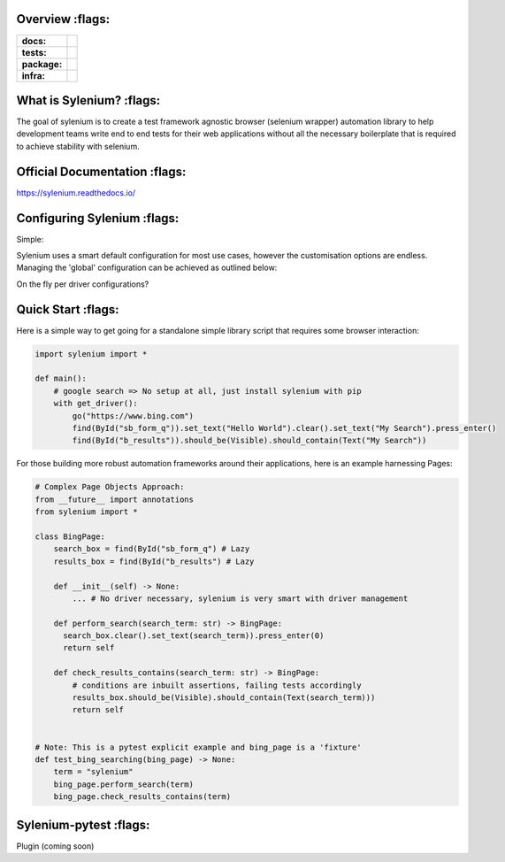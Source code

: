 .. image:: .github/banner.png
  :class: with-border
  :width: 1280

========
Overview :flags:
========

.. start-badges

.. list-table::
    :stub-columns: 1

    * - docs:
      - |docs|
    * - tests:
      - | |travis| |requires| |codecov|
    * - package:
      - | |version|
    * - infra:
      - | |github-actions|

.. |docs| image:: https://readthedocs.org/projects/sylenium/badge/?style=flat
    :target: https://sylenium.readthedocs.io/en/latest/
    :alt: Documentation Status

.. |travis| image:: https://api.travis-ci.org/symonk/sylenium.svg?branch=master
    :alt: Travis-CI Build Status
    :target: https://travis-ci.org/symonk/sylenium

.. |appveyor| image:: https://ci.appveyor.com/api/projects/status/github/symonk/sylenium?branch=master&svg=true
    :alt: AppVeyor Build Status
    :target: https://ci.appveyor.com/project/symonk/sylenium

.. |requires| image:: https://requires.io/github/symonk/sylenium/requirements.svg?branch=master
    :alt: Requirements Status
    :target: https://requires.io/github/symonk/sylenium/requirements/?branch=master

.. |codecov| image:: https://codecov.io/gh/symonk/sylenium/branch/master/graphs/badge.svg?branch=master
    :alt: Coverage Status
    :target: https://codecov.io/github/symonk/sylenium

.. |version| image:: https://img.shields.io/pypi/v/sylenium.svg
    :alt: PyPI Package latest release
    :target: https://pypi.org/project/sylenium

.. |wheel| image:: https://img.shields.io/pypi/wheel/sylenium.svg
    :alt: PyPI Wheel
    :target: https://pypi.org/project/sylenium

.. |supported-versions| image:: https://img.shields.io/pypi/pyversions/sylenium.svg
    :alt: Supported versions
    :target: https://pypi.org/project/sylenium

.. |supported-implementations| image:: https://img.shields.io/pypi/implementation/sylenium.svg
    :alt: Supported implementations
    :target: https://pypi.org/project/sylenium

.. |github-actions| image:: https://github.com/symonk/sylenium/workflows/Release%20Sylenium/badge.svg
    :alt: Automated Releasing
    :target: https://github.com/symonk/sylenium/workflows/Release%20Sylenium/badge.svg


.. end-badges

========
What is Sylenium? :flags:
========

The goal of sylenium is to create a test framework agnostic browser (selenium wrapper) automation library to help
development teams write end to end tests for their web applications without all the necessary boilerplate that is
required to achieve stability with selenium.


=============
Official Documentation :flags:
=============

https://sylenium.readthedocs.io/

==============
Configuring Sylenium :flags:
==============

Simple:

Sylenium uses a smart default configuration for most use cases, however the customisation options are endless.  Managing
the 'global' configuration can be achieved as outlined below:

.. code-block:: python
    from sylenium import Configuration
    from sylenium import configure
    configure(Configuration(headless=False, remote=True, explicit_waiting=15.00))
    # Now all drivers will use this 'global configuration'
    go("https://www.google.com")


On the fly per driver configurations?

.. code-block:: python
    with get_driver(Configuration(headless=True, polling_interval=2.50, default_selector='ID')):
        go('https://www.google.com')


==============
Quick Start :flags:
==============

Here is a simple way to get going for a standalone simple library script that requires some browser interaction:

.. code-block:: python

    import sylenium import *

    def main():
        # google search => No setup at all, just install sylenium with pip
        with get_driver():
            go("https://www.bing.com")
            find(ById("sb_form_q")).set_text("Hello World").clear().set_text("My Search").press_enter()
            find(ById("b_results")).should_be(Visible).should_contain(Text("My Search"))


For those building more robust automation frameworks around their applications, here is an example harnessing Pages:

.. code-block:: python

    # Complex Page Objects Approach:
    from __future__ import annotations
    from sylenium import *

    class BingPage:
        search_box = find(ById("sb_form_q") # Lazy
        results_box = find(ById("b_results") # Lazy

        def __init__(self) -> None:
            ... # No driver necessary, sylenium is very smart with driver management

        def perform_search(search_term: str) -> BingPage:
          search_box.clear().set_text(search_term)).press_enter(0)
          return self

        def check_results_contains(search_term: str) -> BingPage:
            # conditions are inbuilt assertions, failing tests accordingly
            results_box.should_be(Visible).should_contain(Text(search_term)))
            return self


    # Note: This is a pytest explicit example and bing_page is a 'fixture'
    def test_bing_searching(bing_page) -> None:
        term = "sylenium"
        bing_page.perform_search(term)
        bing_page.check_results_contains(term)


==============
Sylenium-pytest :flags:
==============

Plugin (coming soon)
